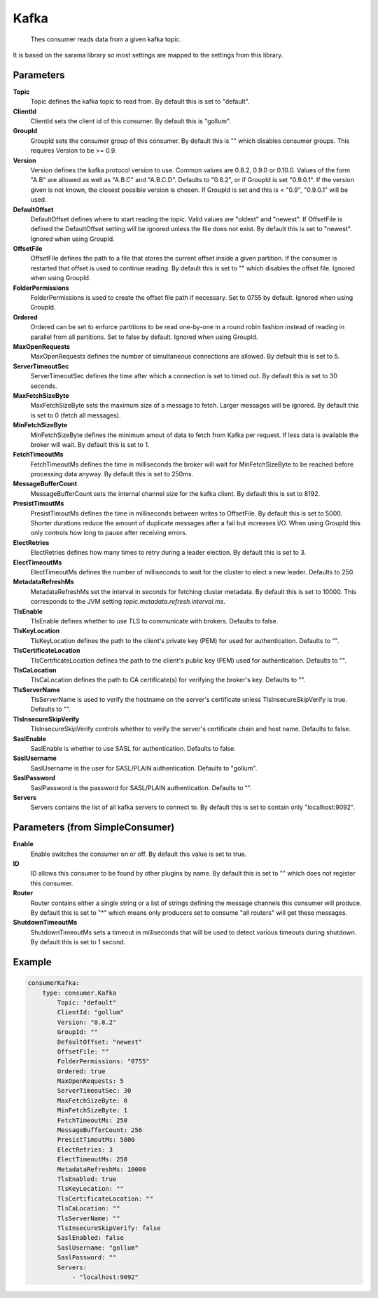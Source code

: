 .. Autogenerated by Gollum RST generator (docs/generator/*.go)

Kafka
=====================================================================

 Thes consumer reads data from a given kafka topic.
It is based on the sarama library so most settings are mapped to the settings from this library.


Parameters
----------

**Topic**
  Topic defines the kafka topic to read from.
  By default this is set to "default".

**ClientId**
  ClientId sets the client id of this consumer.
  By default this is "gollum".

**GroupId**
  GroupId sets the consumer group of this consumer.
  By default this is "" which disables consumer groups.
  This requires Version to be >= 0.9.

**Version**
  Version defines the kafka protocol version to use.
  Common values are 0.8.2, 0.9.0 or 0.10.0.
  Values of the form "A.B" are allowed as well as "A.B.C" and "A.B.C.D".
  Defaults to "0.8.2", or if GroupId is set "0.9.0.1".
  If the version given is not known, the closest possible version is chosen.
  If GroupId is set and this is < "0.9", "0.9.0.1" will be used.

**DefaultOffset**
  DefaultOffset defines where to start reading the topic.
  Valid values are "oldest" and "newest".
  If OffsetFile is defined the DefaultOffset setting will be ignored unless the file does not exist.
  By default this is set to "newest".
  Ignored when using GroupId.

**OffsetFile**
  OffsetFile defines the path to a file that stores the current offset inside a given partition.
  If the consumer is restarted that offset is used to continue reading.
  By default this is set to "" which disables the offset file.
  Ignored when using GroupId.

**FolderPermissions**
  FolderPermissions is used to create the offset file path if necessary.
  Set to 0755 by default.
  Ignored when using GroupId.

**Ordered**
  Ordered can be set to enforce partitions to be read one-by-one in a round robin fashion instead of reading in parallel from all partitions.
  Set to false by default.
  Ignored when using GroupId.

**MaxOpenRequests**
  MaxOpenRequests defines the number of simultaneous connections are allowed.
  By default this is set to 5.

**ServerTimeoutSec**
  ServerTimeoutSec defines the time after which a connection is set to timed out.
  By default this is set to 30 seconds.

**MaxFetchSizeByte**
  MaxFetchSizeByte sets the maximum size of a message to fetch.
  Larger messages will be ignored.
  By default this is set to 0 (fetch all messages).

**MinFetchSizeByte**
  MinFetchSizeByte defines the minimum amout of data to fetch from Kafka per request.
  If less data is available the broker will wait.
  By default this is set to 1.

**FetchTimeoutMs**
  FetchTimeoutMs defines the time in milliseconds the broker will wait for MinFetchSizeByte to be reached before processing data anyway.
  By default this is set to 250ms.

**MessageBufferCount**
  MessageBufferCount sets the internal channel size for the kafka client.
  By default this is set to 8192.

**PresistTimoutMs**
  PresistTimoutMs defines the time in milliseconds between writes to OffsetFile.
  By default this is set to 5000.
  Shorter durations reduce the amount of duplicate messages after a fail but increases I/O.
  When using GroupId this only controls how long to pause after receiving errors.

**ElectRetries**
  ElectRetries defines how many times to retry during a leader election.
  By default this is set to 3.

**ElectTimeoutMs**
  ElectTimeoutMs defines the number of milliseconds to wait for the cluster to elect a new leader.
  Defaults to 250.

**MetadataRefreshMs**
  MetadataRefreshMs set the interval in seconds for fetching cluster metadata.
  By default this is set to 10000.
  This corresponds to the JVM setting `topic.metadata.refresh.interval.ms`.

**TlsEnable**
  TlsEnable defines whether to use TLS to communicate with brokers.
  Defaults to false.

**TlsKeyLocation**
  TlsKeyLocation defines the path to the client's private key (PEM) for used for authentication.
  Defaults to "".

**TlsCertificateLocation**
  TlsCertificateLocation defines the path to the client's public key (PEM) used for authentication.
  Defaults to "".

**TlsCaLocation**
  TlsCaLocation defines the path to CA certificate(s) for verifying the broker's key.
  Defaults to "".

**TlsServerName**
  TlsServerName is used to verify the hostname on the server's certificate unless TlsInsecureSkipVerify is true.
  Defaults to "".

**TlsInsecureSkipVerify**
  TlsInsecureSkipVerify controls whether to verify the server's certificate chain and host name.
  Defaults to false.

**SaslEnable**
  SaslEnable is whether to use SASL for authentication.
  Defaults to false.

**SaslUsername**
  SaslUsername is the user for SASL/PLAIN authentication.
  Defaults to "gollum".

**SaslPassword**
  SaslPassword is the password for SASL/PLAIN authentication.
  Defaults to "".

**Servers**
  Servers contains the list of all kafka servers to connect to.
  By default this is set to contain only "localhost:9092".

Parameters (from SimpleConsumer)
--------------------------------

**Enable**
  Enable switches the consumer on or off.
  By default this value is set to true.

**ID**
  ID allows this consumer to be found by other plugins by name.
  By default this is set to "" which does not register this consumer.

**Router**
  Router contains either a single string or a list of strings defining the message channels this consumer will produce.
  By default this is set to "*" which means only producers set to consume "all routers" will get these messages.

**ShutdownTimeoutMs**
  ShutdownTimeoutMs sets a timeout in milliseconds that will be used to detect various timeouts during shutdown.
  By default this is set to 1 second.

Example
-------

.. code-block:: yaml

	consumerKafka:
	    type: consumer.Kafka
	        Topic: "default"
	        ClientId: "gollum"
	        Version: "0.8.2"
	        GroupId: ""
	        DefaultOffset: "newest"
	        OffsetFile: ""
	        FolderPermissions: "0755"
	        Ordered: true
	        MaxOpenRequests: 5
	        ServerTimeoutSec: 30
	        MaxFetchSizeByte: 0
	        MinFetchSizeByte: 1
	        FetchTimeoutMs: 250
	        MessageBufferCount: 256
	        PresistTimoutMs: 5000
	        ElectRetries: 3
	        ElectTimeoutMs: 250
	        MetadataRefreshMs: 10000
	        TlsEnabled: true
	        TlsKeyLocation: ""
	        TlsCertificateLocation: ""
	        TlsCaLocation: ""
	        TlsServerName: ""
	        TlsInsecureSkipVerify: false
	        SaslEnabled: false
	        SaslUsername: "gollum"
	        SaslPassword: ""
	        Servers:
	            - "localhost:9092"


